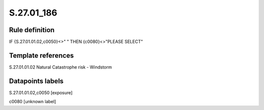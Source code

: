 ===========
S.27.01_186
===========

Rule definition
---------------

IF {S.27.01.01.02,c0050}<>" " THEN {c0080}<>"PLEASE SELECT"


Template references
-------------------

S.27.01.01.02 Natural Catastrophe risk - Windstorm


Datapoints labels
-----------------

S.27.01.01.02,c0050 [exposure]

c0080 [unknown label]



